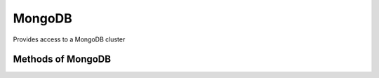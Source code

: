 MongoDB
-------

Provides access to a MongoDB cluster

.. py:function:: mongodb(host, port=27017)

Methods of MongoDB
^^^^^^^^^^^^^^^^^^

.. py:function:: find(database, collection, query)
